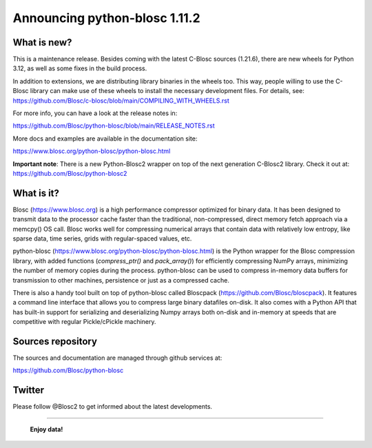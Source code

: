 ==============================
Announcing python-blosc 1.11.2
==============================

What is new?
============

This is a maintenance release.  Besides coming with the latest C-Blosc
sources (1.21.6), there are new wheels for Python 3.12, as well as
some fixes in the build process.

In addition to extensions, we are distributing library
binaries in the wheels too.  This way, people willing to use the C-Blosc
library can make use of these wheels to install the necessary development
files.  For details, see:
https://github.com/Blosc/c-blosc/blob/main/COMPILING_WITH_WHEELS.rst

For more info, you can have a look at the release notes in:

https://github.com/Blosc/python-blosc/blob/main/RELEASE_NOTES.rst

More docs and examples are available in the documentation site:

https://www.blosc.org/python-blosc/python-blosc.html

**Important note**: There is a new Python-Blosc2 wrapper
on top of the next generation C-Blosc2 library.  Check it out at:
https://github.com/Blosc/python-blosc2

What is it?
===========

Blosc (https://www.blosc.org) is a high performance compressor optimized
for binary data.  It has been designed to transmit data to the processor
cache faster than the traditional, non-compressed, direct memory fetch
approach via a memcpy() OS call.  Blosc works well for compressing
numerical arrays that contain data with relatively low entropy, like
sparse data, time series, grids with regular-spaced values, etc.

python-blosc (https://www.blosc.org/python-blosc/python-blosc.html) is
the Python wrapper for the Blosc compression library, with added
functions (`compress_ptr()` and `pack_array()`) for efficiently
compressing NumPy arrays, minimizing the number of memory copies during
the process.  python-blosc can be used to compress in-memory data buffers
for transmission to other machines, persistence or just as a compressed
cache.

There is also a handy tool built on top of python-blosc called Bloscpack
(https://github.com/Blosc/bloscpack). It features a command line
interface that allows you to compress large binary datafiles on-disk.
It also comes with a Python API that has built-in support for
serializing and deserializing Numpy arrays both on-disk and in-memory at
speeds that are competitive with regular Pickle/cPickle machinery.


Sources repository
==================

The sources and documentation are managed through github services at:

https://github.com/Blosc/python-blosc


Twitter
=======

Please follow @Blosc2 to get informed about the latest developments.


----

  **Enjoy data!**


.. Local Variables:
.. mode: rst
.. coding: utf-8
.. fill-column: 72
.. End:
.. vim: set tw=72:
